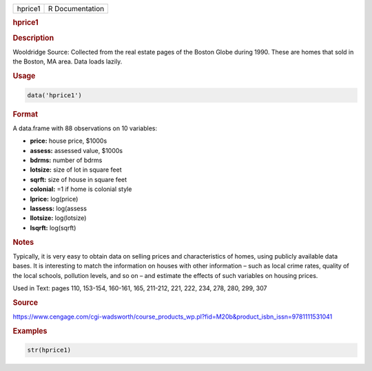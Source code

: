 .. container::

   ======= ===============
   hprice1 R Documentation
   ======= ===============

   .. rubric:: hprice1
      :name: hprice1

   .. rubric:: Description
      :name: description

   Wooldridge Source: Collected from the real estate pages of the Boston
   Globe during 1990. These are homes that sold in the Boston, MA area.
   Data loads lazily.

   .. rubric:: Usage
      :name: usage

   .. code:: R

      data('hprice1')

   .. rubric:: Format
      :name: format

   A data.frame with 88 observations on 10 variables:

   -  **price:** house price, $1000s

   -  **assess:** assessed value, $1000s

   -  **bdrms:** number of bdrms

   -  **lotsize:** size of lot in square feet

   -  **sqrft:** size of house in square feet

   -  **colonial:** =1 if home is colonial style

   -  **lprice:** log(price)

   -  **lassess:** log(assess

   -  **llotsize:** log(lotsize)

   -  **lsqrft:** log(sqrft)

   .. rubric:: Notes
      :name: notes

   Typically, it is very easy to obtain data on selling prices and
   characteristics of homes, using publicly available data bases. It is
   interesting to match the information on houses with other information
   – such as local crime rates, quality of the local schools, pollution
   levels, and so on – and estimate the effects of such variables on
   housing prices.

   Used in Text: pages 110, 153-154, 160-161, 165, 211-212, 221, 222,
   234, 278, 280, 299, 307

   .. rubric:: Source
      :name: source

   https://www.cengage.com/cgi-wadsworth/course_products_wp.pl?fid=M20b&product_isbn_issn=9781111531041

   .. rubric:: Examples
      :name: examples

   .. code:: R

       str(hprice1)
